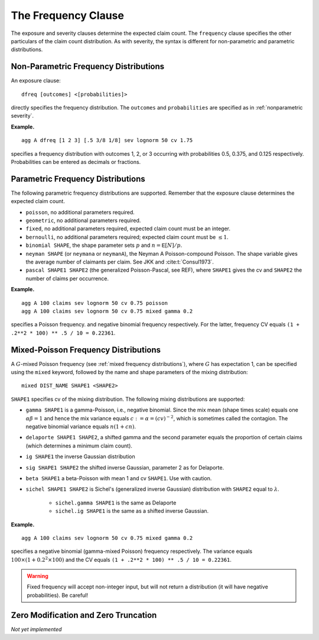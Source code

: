 .. _2_x_frequency:

.. _2_agg_class_frequency_clause:

.. reviewed 2022-12-24


The Frequency Clause
-------------------------

The exposure and severity clauses determine the expected claim count. The ``frequency`` clause specifies the other particulars of the claim count distribution. As with severity, the syntax is different for non-parametric and parametric distributions.

.. _nonparametric frequency:

Non-Parametric Frequency Distributions
~~~~~~~~~~~~~~~~~~~~~~~~~~~~~~~~~~~~~~~~~~~

An exposure clause::

    dfreq [outcomes] <[probabilities]>

directly specifies the frequency distribution. The ``outcomes`` and ``probabilities`` are specified as in :ref:`nonparametric severity`.


**Example.**

::

    agg A dfreq [1 2 3] [.5 3/8 1/8] sev lognorm 50 cv 1.75

specifies a frequency distribution with outcomes 1, 2, or 3 occurring with probabilities 0.5, 0.375, and 0.125 respectively. Probabilities can be entered as decimals or fractions.

.. _parametric frequency:

Parametric Frequency Distributions
~~~~~~~~~~~~~~~~~~~~~~~~~~~~~~~~~~~~~

The following parametric frequency distributions are supported. Remember that the exposure clause determines the expected claim count.

* ``poisson``, no additional parameters required.
* ``geometric``, no additional parameters required.
* ``fixed``, no additional parameters required, expected claim count must be an integer.
* ``bernoulli``, no additional parameters required; expected claim count must be :math:`\le 1`.
* ``binomial SHAPE``, the shape parameter sets :math:`p` and :math:`n=\mathsf{E}[N]/p`.
* ``neyman SHAPE`` (or ``neymana`` or ``neymanA``), the Neyman A
  Poisson-compound Poisson. The shape variable gives the average number of
  claimants per claim. See JKK and :cite:t:`Consul1973`.
* ``pascal SHAPE1 SHAPE2`` (the generalized Poisson-Pascal, see REF), where ``SHAPE1``
  gives the cv and ``SHAPE2`` the number of claims per occurrence.

**Example.**

::

    agg A 100 claims sev lognorm 50 cv 0.75 poisson
    agg A 100 claims sev lognorm 50 cv 0.75 mixed gamma 0.2

specifies a Poisson frequency.  and negative binomial frequency respectively. For the latter, frequency CV equals ``(1 + .2**2 * 100) ** .5 / 10 = 0.22361``.


Mixed-Poisson Frequency Distributions
~~~~~~~~~~~~~~~~~~~~~~~~~~~~~~~~~~~~~~~~~

A :math:`G`-mixed Poisson frequency (see :ref:`mixed frequency distributions`), where :math:`G` has expectation 1, can be specified using the ``mixed`` keyword, followed by the name and shape parameters of the mixing distribution::

    mixed DIST_NAME SHAPE1 <SHAPE2>

``SHAPE1`` specifies cv of the mixing distribution. The following mixing distributions are supported:

* ``gamma SHAPE1`` is a gamma-Poisson, i.e., negative binomial. Since the mix mean (shape times scale) equals one
  :math:`\alpha\beta=1` and hence the mix variance equals :math:`c:=\alpha=(cv)^{-2}`, which is sometimes called the contagion. The negative binomial variance equals :math:`n(1+cn)`.
* ``delaporte SHAPE1 SHAPE2``, a shifted gamma and the second parameter equals the proportion of certain claims (which determines a minimum claim count).
* ``ig SHAPE1`` the inverse Gaussian distribution
* ``sig SHAPE1 SHAPE2`` the shifted inverse Gaussian, parameter 2 as for Delaporte.
* ``beta SHAPE1`` a beta-Poisson with mean 1 and cv ``SHAPE1``. Use with caution.
* ``sichel SHAPE1 SHAPE2`` is Sichel's (generalized inverse Gaussian) distribution with ``SHAPE2`` equal to :math:`\lambda`.

    - ``sichel.gamma SHAPE1`` is the same as Delaporte
    - ``sichel.ig SHAPE1`` is the same as a shifted inverse Gaussian.


**Example.**

::

    agg A 100 claims sev lognorm 50 cv 0.75 mixed gamma 0.2

specifies a negative binomial (gamma-mixed Poisson) frequency respectively. The  variance equals :math:`100\times (1 + 0.2^2 \times 100)` and the CV equals ``(1 + .2**2 * 100) ** .5 / 10 = 0.22361``.


.. warning::
    Fixed frequency will accept non-integer input, but will not return a distribution (it will have negative probabilities). Be careful!


Zero Modification and Zero Truncation
~~~~~~~~~~~~~~~~~~~~~~~~~~~~~~~~~~~~~~

*Not yet implemented*
